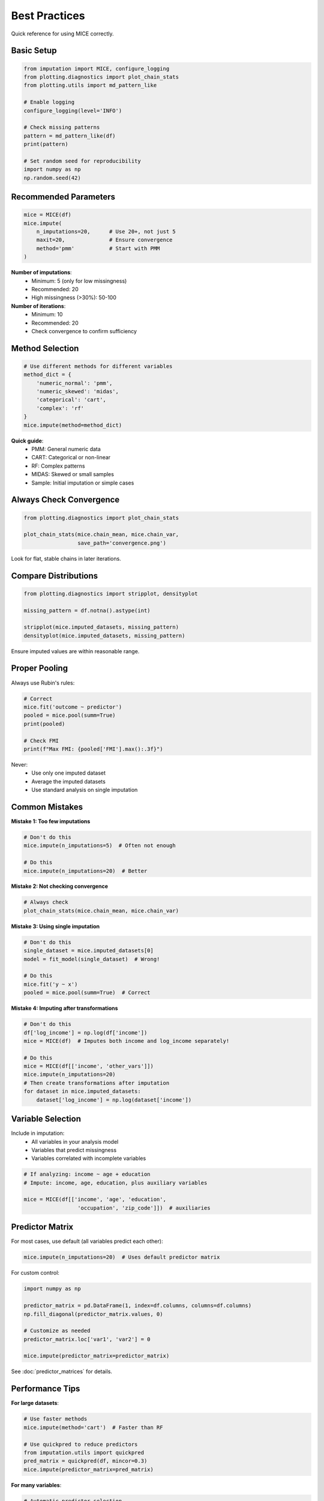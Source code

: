 Best Practices
==============

Quick reference for using MICE correctly.

Basic Setup
-----------

.. code-block:: python

   from imputation import MICE, configure_logging
   from plotting.diagnostics import plot_chain_stats
   from plotting.utils import md_pattern_like
   
   # Enable logging
   configure_logging(level='INFO')
   
   # Check missing patterns
   pattern = md_pattern_like(df)
   print(pattern)
   
   # Set random seed for reproducibility
   import numpy as np
   np.random.seed(42)

Recommended Parameters
----------------------

.. code-block:: python

   mice = MICE(df)
   mice.impute(
       n_imputations=20,      # Use 20+, not just 5
       maxit=20,              # Ensure convergence
       method='pmm'           # Start with PMM
   )

**Number of imputations**:
   - Minimum: 5 (only for low missingness)
   - Recommended: 20
   - High missingness (>30%): 50-100

**Number of iterations**:
   - Minimum: 10
   - Recommended: 20
   - Check convergence to confirm sufficiency

Method Selection
----------------

.. code-block:: python

   # Use different methods for different variables
   method_dict = {
       'numeric_normal': 'pmm',
       'numeric_skewed': 'midas',
       'categorical': 'cart',
       'complex': 'rf'
   }
   mice.impute(method=method_dict)

**Quick guide**:
   - PMM: General numeric data
   - CART: Categorical or non-linear
   - RF: Complex patterns
   - MIDAS: Skewed or small samples
   - Sample: Initial imputation or simple cases

Always Check Convergence
-------------------------

.. code-block:: python

   from plotting.diagnostics import plot_chain_stats
   
   plot_chain_stats(mice.chain_mean, mice.chain_var, 
                    save_path='convergence.png')

Look for flat, stable chains in later iterations.

Compare Distributions
---------------------

.. code-block:: python

   from plotting.diagnostics import stripplot, densityplot
   
   missing_pattern = df.notna().astype(int)
   
   stripplot(mice.imputed_datasets, missing_pattern)
   densityplot(mice.imputed_datasets, missing_pattern)

Ensure imputed values are within reasonable range.

Proper Pooling
--------------

Always use Rubin's rules:

.. code-block:: python

   # Correct
   mice.fit('outcome ~ predictor')
   pooled = mice.pool(summ=True)
   print(pooled)
   
   # Check FMI
   print(f"Max FMI: {pooled['FMI'].max():.3f}")

Never:
   - Use only one imputed dataset
   - Average the imputed datasets
   - Use standard analysis on single imputation

Common Mistakes
---------------

**Mistake 1: Too few imputations**

.. code-block:: python

   # Don't do this
   mice.impute(n_imputations=5)  # Often not enough
   
   # Do this
   mice.impute(n_imputations=20)  # Better

**Mistake 2: Not checking convergence**

.. code-block:: python

   # Always check
   plot_chain_stats(mice.chain_mean, mice.chain_var)

**Mistake 3: Using single imputation**

.. code-block:: python

   # Don't do this
   single_dataset = mice.imputed_datasets[0]
   model = fit_model(single_dataset)  # Wrong!
   
   # Do this
   mice.fit('y ~ x')
   pooled = mice.pool(summ=True)  # Correct

**Mistake 4: Imputing after transformations**

.. code-block:: python

   # Don't do this
   df['log_income'] = np.log(df['income'])
   mice = MICE(df)  # Imputes both income and log_income separately!
   
   # Do this
   mice = MICE(df[['income', 'other_vars']])
   mice.impute(n_imputations=20)
   # Then create transformations after imputation
   for dataset in mice.imputed_datasets:
       dataset['log_income'] = np.log(dataset['income'])

Variable Selection
------------------

Include in imputation:
   - All variables in your analysis model
   - Variables that predict missingness
   - Variables correlated with incomplete variables

.. code-block:: python

   # If analyzing: income ~ age + education
   # Impute: income, age, education, plus auxiliary variables
   
   mice = MICE(df[['income', 'age', 'education', 
                    'occupation', 'zip_code']])  # auxiliaries

Predictor Matrix
----------------

For most cases, use default (all variables predict each other):

.. code-block:: python

   mice.impute(n_imputations=20)  # Uses default predictor matrix

For custom control:

.. code-block:: python

   import numpy as np
   
   predictor_matrix = pd.DataFrame(1, index=df.columns, columns=df.columns)
   np.fill_diagonal(predictor_matrix.values, 0)
   
   # Customize as needed
   predictor_matrix.loc['var1', 'var2'] = 0
   
   mice.impute(predictor_matrix=predictor_matrix)

See :doc:`predictor_matrices` for details.

Performance Tips
----------------

**For large datasets**:

.. code-block:: python

   # Use faster methods
   mice.impute(method='cart')  # Faster than RF
   
   # Use quickpred to reduce predictors
   from imputation.utils import quickpred
   pred_matrix = quickpred(df, mincor=0.3)
   mice.impute(predictor_matrix=pred_matrix)

**For many variables**:

.. code-block:: python

   # Automatic predictor selection
   pred_matrix = quickpred(df, mincor=0.2, minpuc=0.1)
   mice.impute(predictor_matrix=pred_matrix)

Essential Checklist
-------------------

Before finalizing:

☐ Checked missing patterns
☐ Used appropriate methods
☐ Ran sufficient iterations (≥20)
☐ Created enough imputations (≥20)
☐ Checked convergence
☐ Compared observed vs imputed distributions
☐ Used proper pooling (Rubin's rules)
☐ Set random seed for reproducibility

See Also
--------

- :doc:`mice_overview` - How MICE works
- :doc:`imputation_methods` - Method details
- :doc:`convergence_diagnostics` - Checking convergence
- :doc:`pooling_analysis` - Analyzing results
